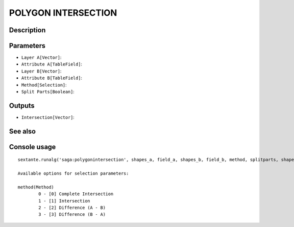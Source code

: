 POLYGON INTERSECTION
====================

Description
-----------

Parameters
----------

- ``Layer A[Vector]``:
- ``Attribute A[TableField]``:
- ``Layer B[Vector]``:
- ``Attribute B[TableField]``:
- ``Method[Selection]``:
- ``Split Parts[Boolean]``:

Outputs
-------

- ``Intersection[Vector]``:

See also
---------


Console usage
-------------


::

	sextante.runalg('saga:polygonintersection', shapes_a, field_a, shapes_b, field_b, method, splitparts, shapes_ab)

	Available options for selection parameters:

	method(Method)
		0 - [0] Complete Intersection
		1 - [1] Intersection
		2 - [2] Difference (A - B)
		3 - [3] Difference (B - A)
